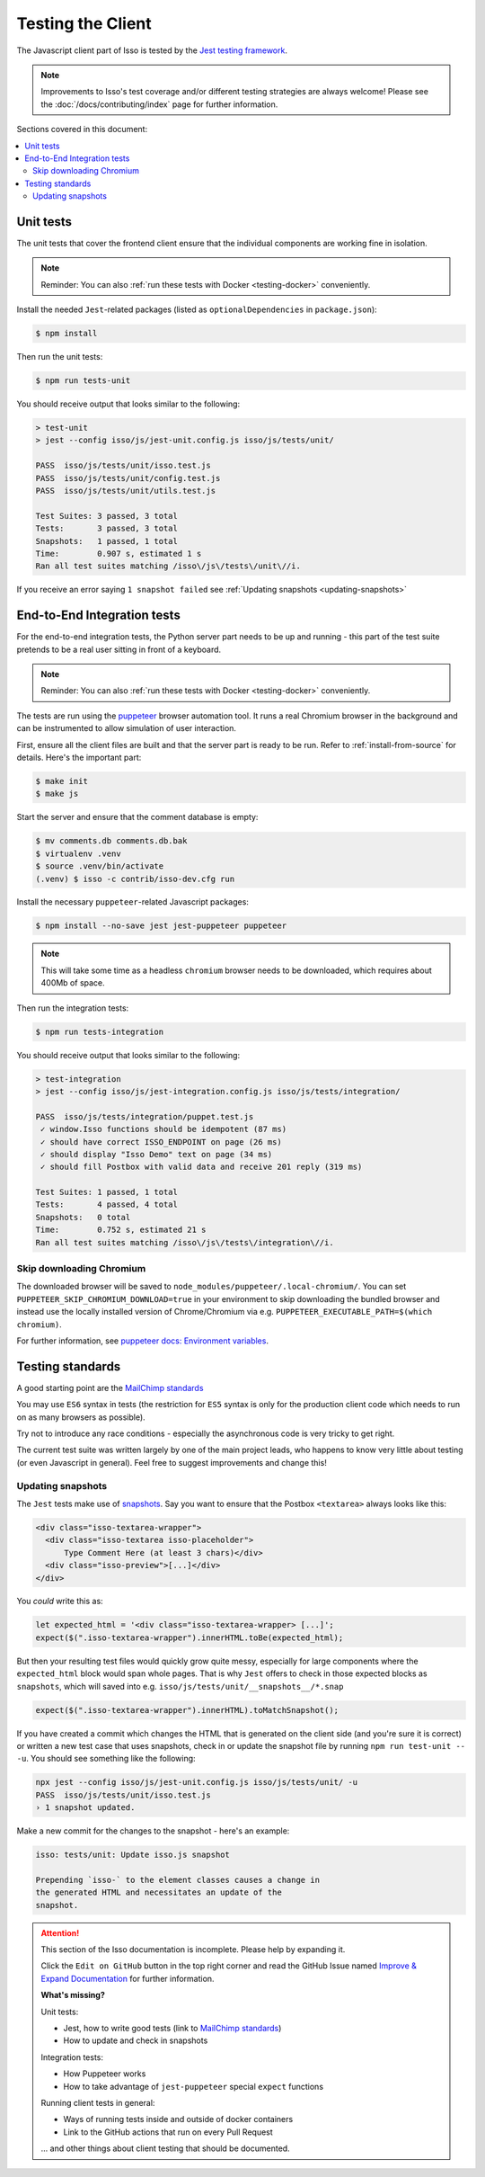 Testing the Client
==================

The Javascript client part of Isso is tested by the
`Jest testing framework <https://jestjs.io/>`_.

.. note::
   Improvements to Isso's test coverage and/or different testing strategies are
   always welcome! Please see the :doc:`/docs/contributing/index` page for
   further information.

Sections covered in this document:

.. contents::
    :local:

Unit tests
----------

The unit tests that cover the frontend client ensure that the individual
components are working fine in isolation.

.. note:: Reminder: You can also :ref:`run these tests with Docker
   <testing-docker>` conveniently.

Install the needed ``Jest``-related packages
(listed as ``optionalDependencies`` in ``package.json``):

.. code-block:: bash

   $ npm install

Then run the unit tests:

.. code-block:: bash

   $ npm run tests-unit

You should receive output that looks similar to the following:

.. code-block:: bash

   > test-unit
   > jest --config isso/js/jest-unit.config.js isso/js/tests/unit/

   PASS  isso/js/tests/unit/isso.test.js
   PASS  isso/js/tests/unit/config.test.js
   PASS  isso/js/tests/unit/utils.test.js

   Test Suites: 3 passed, 3 total
   Tests:       3 passed, 3 total
   Snapshots:   1 passed, 1 total
   Time:        0.907 s, estimated 1 s
   Ran all test suites matching /isso\/js\/tests\/unit\//i.

If you receive an error saying ``1 snapshot failed`` see
:ref:`Updating snapshots <updating-snapshots>`


End-to-End Integration tests
----------------------------

For the end-to-end integration tests, the Python server part needs to be up and
running - this part of the test suite pretends to be a real user sitting in
front of a keyboard.

.. note:: Reminder: You can also :ref:`run these tests with Docker
   <testing-docker>` conveniently.

The tests are run using the `puppeteer`__ browser automation tool. It runs a
real Chromium browser in the background and can be instrumented to allow
simulation of user interaction.

.. __: https://puppeteer.github.io/puppeteer/

First, ensure all the client files are built and that the server part is ready
to be run. Refer to :ref:`install-from-source` for details. Here's the
important part:

.. code-block:: bash

   $ make init
   $ make js

Start the server and ensure that the comment database is empty:

.. code-block:: bash

   $ mv comments.db comments.db.bak
   $ virtualenv .venv
   $ source .venv/bin/activate
   (.venv) $ isso -c contrib/isso-dev.cfg run

Install the necessary ``puppeteer``-related Javascript packages:

.. code-block:: bash

   $ npm install --no-save jest jest-puppeteer puppeteer

.. note::
   This will take some time as a headless ``chromium`` browser needs to be
   downloaded, which requires about 400Mb of space.

Then run the integration tests:

.. code-block:: bash

   $ npm run tests-integration

You should receive output that looks similar to the following:

.. code-block:: bash

    > test-integration
    > jest --config isso/js/jest-integration.config.js isso/js/tests/integration/

    PASS  isso/js/tests/integration/puppet.test.js
     ✓ window.Isso functions should be idempotent (87 ms)
     ✓ should have correct ISSO_ENDPOINT on page (26 ms)
     ✓ should display "Isso Demo" text on page (34 ms)
     ✓ should fill Postbox with valid data and receive 201 reply (319 ms)

    Test Suites: 1 passed, 1 total
    Tests:       4 passed, 4 total
    Snapshots:   0 total
    Time:        0.752 s, estimated 21 s
    Ran all test suites matching /isso\/js\/tests\/integration\//i.


Skip downloading Chromium
^^^^^^^^^^^^^^^^^^^^^^^^^

The downloaded browser will be saved to ``node_modules/puppeteer/.local-chromium/``.
You can set ``PUPPETEER_SKIP_CHROMIUM_DOWNLOAD=true`` in your environment to
skip downloading the bundled browser and instead use the locally installed
version of Chrome/Chromium via e.g. ``PUPPETEER_EXECUTABLE_PATH=$(which chromium)``.

For further information, see `puppeteer docs: Environment variables`__.

.. __: https://github.com/puppeteer/puppeteer/blob/main/docs/api.md#environment-variables

Testing standards
-----------------

A good starting point are the `MailChimp standards`__

You may use ``ES6`` syntax in tests (the restriction for ``ES5`` syntax is only
for the production client code which needs to run on as many browsers as
possible).

Try not to introduce any race conditions - especially the asynchronous code is
very tricky to get right.

The current test suite was written largely by one of the main project leads,
who happens to know very little about testing (or even Javascript in general).
Feel free to suggest improvements and change this!

.. __: https://mailchimp.com/developer/open-commerce/docs/testing-requirements/>

.. _updating-snapshots:

Updating snapshots
^^^^^^^^^^^^^^^^^^

The ``Jest`` tests make use of `snapshots <https://jestjs.io/docs/snapshot-testing>`_. Say you want to ensure that the Postbox ``<textarea>`` always looks like this:

.. code-block:: html

   <div class="isso-textarea-wrapper">
     <div class="isso-textarea isso-placeholder">
         Type Comment Here (at least 3 chars)</div>
     <div class="isso-preview">[...]</div>
   </div>

You *could* write this as:

.. code-block:: javascript

   let expected_html = '<div class="isso-textarea-wrapper> [...]';
   expect($(".isso-textarea-wrapper").innerHTML.toBe(expected_html);

But then your resulting test files would quickly grow quite messy, especially
for large components where the ``expected_html`` block would span whole pages.
That is why ``Jest`` offers to check in those expected blocks as ``snapshots``,
which will saved into e.g. ``isso/js/tests/unit/__snapshots__/*.snap``

.. code-block:: javascript

   expect($(".isso-textarea-wrapper").innerHTML).toMatchSnapshot();

If you have created a commit which changes the HTML that is generated on the
client side (and you're sure it is correct) or written a new test case that
uses snapshots, check in or update the snapshot file by running
``npm run test-unit -- -u``. You should see something like the following:

.. code-block:: text

   npx jest --config isso/js/jest-unit.config.js isso/js/tests/unit/ -u
   PASS  isso/js/tests/unit/isso.test.js
   › 1 snapshot updated.

Make a new commit for the changes to the snapshot - here's an example:

.. code-block:: text

   isso: tests/unit: Update isso.js snapshot

   Prepending `isso-` to the element classes causes a change in
   the generated HTML and necessitates an update of the
   snapshot.

.. attention::

   This section of the Isso documentation is incomplete. Please help by expanding it.

   Click the ``Edit on GitHub`` button in the top right corner and read the
   GitHub Issue named
   `Improve & Expand Documentation <https://github.com/posativ/isso/issues/797>`_
   for further information.

   **What's missing?**

   Unit tests:

   - Jest, how to write good tests (link to
     `MailChimp standards <https://mailchimp.com/developer/open-commerce/docs/testing-requirements/>`_)
   - How to update and check in snapshots

   Integration tests:

   - How Puppeteer works
   - How to take advantage of ``jest-puppeteer`` special ``expect`` functions

   Running client tests in general:

   - Ways of running tests inside and outside of docker containers
   - Link to the GitHub actions that run on every Pull Request

   ... and other things about client testing that should be documented.
